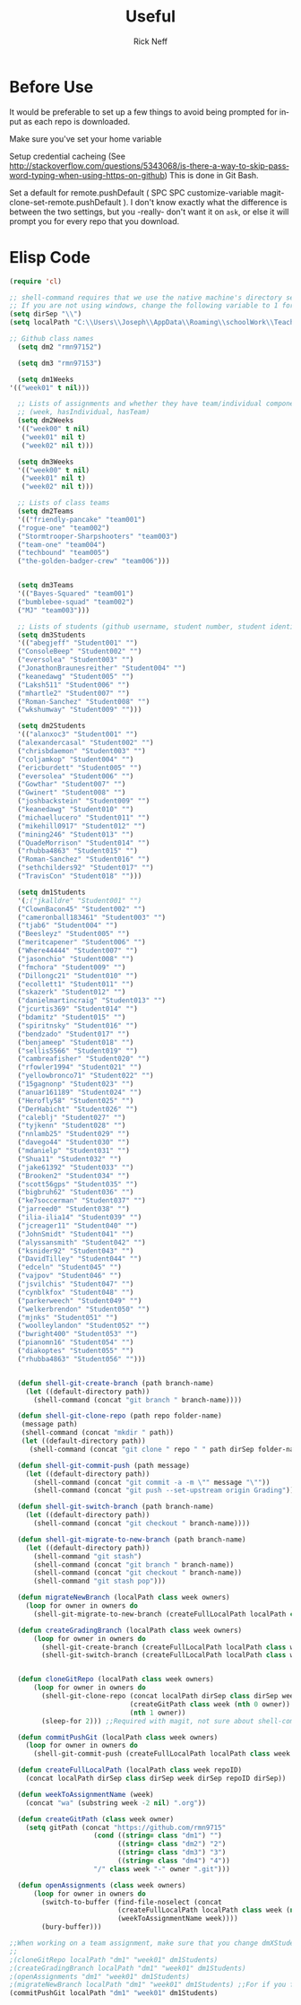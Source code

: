 #+TITLE:  Useful
#+AUTHOR: Rick Neff
#+EMAIL:  rick.neff@gmail.com
#+LANGUAGE:  en
#+OPTIONS:   H:4 num:nil toc:nil \n:nil @:t ::t |:t ^:t *:t TeX:t LaTeX:t
#+STARTUP:   overview

* Before Use
  It would be preferable to set up a few things to avoid being prompted for
  input as each repo is downloaded.
  
  Make sure you've set your home variable

  Setup credential cacheing (See
  http://stackoverflow.com/questions/5343068/is-there-a-way-to-skip-password-typing-when-using-https-on-github)
  This is done in Git Bash.

  Set a default for remote.pushDefault ( SPC SPC customize-variable
  magit-clone-set-remote.pushDefault ). I don't know exactly what the difference
  is between the two settings, but you -really- don't want it on ~ask~, or else
  it will prompt you for every repo that you download.

* Elisp Code 

#+BEGIN_SRC emacs-lisp :tangle yes
(require 'cl)

;; shell-command requires that we use the native machine's directory seperator.
;; If you are not using windows, change the following variable to 1 forward slash '/'.
(setq dirSep "\\")
(setq localPath "C:\\Users\\Joseph\\AppData\\Roaming\\schoolWork\\TeacherAssistant")

;; Github class names
  (setq dm2 "rmn97152")

  (setq dm3 "rmn97153")

  (setq dm1Weeks
'(("week01" t nil)))

  ;; Lists of assignments and whether they have team/individual componets
  ;; (week, hasIndividual, hasTeam)
  (setq dm2Weeks
  '(("week00" t nil)
   ("week01" nil t)
   ("week02" nil t)))

  (setq dm3Weeks
  '(("week00" t nil)
   ("week01" nil t)
   ("week02" nil t)))

  ;; Lists of class teams
  (setq dm2Teams
  '(("friendly-pancake" "team001")
  ("rogue-one" "team002")
  ("Stormtrooper-Sharpshooters" "team003")
  ("team-one" "team004")
  ("techbound" "team005")
  ("the-golden-badger-crew" "team006")))


  (setq dm3Teams
  '(("Bayes-Squared" "team001")
  ("bumblebee-squad" "team002")
  ("MJ" "team003")))

  ;; Lists of students (github username, student number, student identifier (inumber or name, up to Bro. Neff))
  (setq dm3Students
  '(("abegjeff" "Student001" "")
  ("ConsoleBeep" "Student002" "")
  ("eversolea" "Student003" "")
  ("JonathonBraunesreither" "Student004" "")
  ("keanedawg" "Student005" "")
  ("Laksh511" "Student006" "")
  ("mhartle2" "Student007" "")
  ("Roman-Sanchez" "Student008" "")
  ("wkshumway" "Student009" "")))

  (setq dm2Students
  '(("alanxoc3" "Student001" "")
  ("alexandercasal" "Student002" "")
  ("chrisbdaemon" "Student003" "")
  ("coljamkop" "Student004" "")
  ("ericburdett" "Student005" "")
  ("eversolea" "Student006" "")
  ("Gowthar" "Student007" "")
  ("Gwinert" "Student008" "")
  ("joshbackstein" "Student009" "")
  ("keanedawg" "Student010" "")
  ("michaellucero" "Student011" "")
  ("mikehill0917" "Student012" "")
  ("mining246" "Student013" "")
  ("QuadeMorrison" "Student014" "")
  ("rhubba4863" "Student015" "")
  ("Roman-Sanchez" "Student016" "")
  ("sethchilders92" "Student017" "")
  ("TravisCon" "Student018" "")))

  (setq dm1Students
  '(;("jkalldre" "Student001" "")
  ("ClownBacon45" "Student002" "")
  ("cameronball183461" "Student003" "")
  ("tjab6" "Student004" "")
  ("Beesleyz" "Student005" "")
  ("meritcapener" "Student006" "")
  ("Where44444" "Student007" "")
  ("jasonchio" "Student008" "")
  ("fmchora" "Student009" "")
  ("Dillongc21" "Student010" "")
  ("ecollett1" "Student011" "")
  ("skazerk" "Student012" "")
  ("danielmartincraig" "Student013" "")
  ("jcurtis369" "Student014" "")
  ("bdamitz" "Student015" "")
  ("spiritnsky" "Student016" "")
  ("bendzado" "Student017" "")
  ("benjameep" "Student018" "")
  ("sellis5566" "Student019" "")
  ("cambreafisher" "Student020" "")
  ("rfowler1994" "Student021" "")
  ("yellowbronco71" "Student022" "")
  ("15gagnonp" "Student023" "")
  ("anuar161189" "Student024" "")
  ("Herofly58" "Student025" "")
  ("DerHabicht" "Student026" "")
  ("caleblj" "Student027" "")
  ("tyjkenn" "Student028" "")
  ("nnlamb25" "Student029" "")
  ("davego44" "Student030" "")
  ("mdanielp" "Student031" "")
  ("Shua11" "Student032" "")
  ("jake61392" "Student033" "")
  ("Brooken2" "Student034" "")
  ("scott56gps" "Student035" "")
  ("bigbruh62" "Student036" "")
  ("ke7soccerman" "Student037" "")
  ("jarreed0" "Student038" "")
  ("ilia-ilia14" "Student039" "")
  ("jcreager11" "Student040" "")
  ("JohnSmidt" "Student041" "")
  ("alyssansmith" "Student042" "")
  ("ksnider92" "Student043" "")
  ("DavidTilley" "Student044" "")
  ("edceln" "Student045" "")
  ("vajpov" "Student046" "")
  ("jsvilchis" "Student047" "")
  ("cynblkfox" "Student048" "")
  ("parkerweech" "Student049" "")
  ("welkerbrendon" "Student050" "")
  ("mjnks" "Student051" "")
  ("woolleylandon" "Student052" "")
  ("bwright400" "Student053" "")
  ("pianomn16" "Student054" "")
  ("diakoptes" "Student055" "")
  ("rhubba4863" "Student056" "")))


  (defun shell-git-create-branch (path branch-name)
    (let ((default-directory path))
      (shell-command (concat "git branch " branch-name))))

  (defun shell-git-clone-repo (path repo folder-name)
   (message path)
   (shell-command (concat "mkdir " path))
   (let ((default-directory path))
     (shell-command (concat "git clone " repo " " path dirSep folder-name))))

  (defun shell-git-commit-push (path message)
    (let ((default-directory path))
      (shell-command (concat "git commit -a -m \"" message "\""))
      (shell-command (concat "git push --set-upstream origin Grading"))))

  (defun shell-git-switch-branch (path branch-name)
    (let ((default-directory path))
      (shell-command (concat "git checkout " branch-name))))

  (defun shell-git-migrate-to-new-branch (path branch-name)
    (let ((default-directory path))
      (shell-command "git stash")
      (shell-command (concat "git branch " branch-name))
      (shell-command (concat "git checkout " branch-name))
      (shell-command "git stash pop")))

  (defun migrateNewBranch (localPath class week owners)
    (loop for owner in owners do
      (shell-git-migrate-to-new-branch (createFullLocalPath localPath class week (nth 1 owner)) "Grading")))

  (defun createGradingBranch (localPath class week owners)
      (loop for owner in owners do
        (shell-git-create-branch (createFullLocalPath localPath class week (nth 1 owner)) "Grading")
        (shell-git-switch-branch (createFullLocalPath localPath class week (nth 1 owner)) "Grading")))


  (defun cloneGitRepo (localPath class week owners)
      (loop for owner in owners do
        (shell-git-clone-repo (concat localPath dirSep class dirSep week) 
                              (createGitPath class week (nth 0 owner)) 
                              (nth 1 owner)) 
        (sleep-for 2))) ;;Required with magit, not sure about shell-command

  (defun commitPushGit (localPath class week owners)
    (loop for owner in owners do
      (shell-git-commit-push (createFullLocalPath localPath class week (nth 1 owner)) "Grading is done")))

  (defun createFullLocalPath (localPath class week repoID)
    (concat localPath dirSep class dirSep week dirSep repoID dirSep))

  (defun weekToAssignmentName (week)
    (concat "wa" (substring week -2 nil) ".org"))

  (defun createGitPath (class week owner)
    (setq gitPath (concat "https://github.com/rmn9715"
                     (cond ((string= class "dm1") "")
                           ((string= class "dm2") "2")
                           ((string= class "dm3") "3")
                           ((string= class "dm4") "4"))
                     "/" class week "-" owner ".git")))

  (defun openAssignments (class week owners)
      (loop for owner in owners do
        (switch-to-buffer (find-file-noselect (concat
                           (createFullLocalPath localPath class week (nth 1 owner))
                           (weekToAssignmentName week))))
        (bury-buffer)))
#+END_SRC

#+RESULTS:
: openAssignments

#+BEGIN_SRC emacs-lisp
;;When working on a team assignment, make sure that you change dmXStudents to dmXTeams
;;
;(cloneGitRepo localPath "dm1" "week01" dm1Students)
;(createGradingBranch localPath "dm1" "week01" dm1Students)
;(openAssignments "dm1" "week01" dm1Students)
;(migrateNewBranch localPath "dm1" "week01" dm1Students) ;;For if you forget to create a new branch before starting to grade.
(commitPushGit localPath "dm1" "week01" dm1Students)
#+END_SRC

#+RESULTS:

